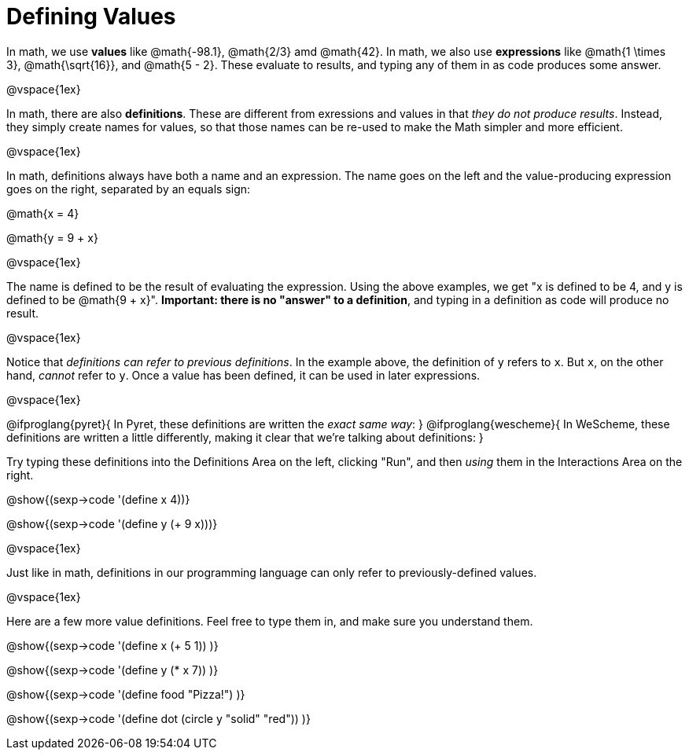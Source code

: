 = Defining Values

In math, we use *values* like @math{-98.1}, @math{2/3} amd @math{42}. In math, we also use *expressions* like @math{1 \times 3}, @math{\sqrt{16}}, and @math{5 - 2}. These evaluate to results, and typing any of them in as code produces some answer.

@vspace{1ex}

In math, there are also *definitions*. These are different from exressions and values in that __they do not produce results__. Instead, they simply create names for values, so that those names can be re-used to make the Math simpler and more efficient.

@vspace{1ex}

In math, definitions always have both a name and an expression. The name goes on the left and the value-producing expression goes on the right, separated by an equals sign:

@math{x = 4}

@math{y = 9 + x}

@vspace{1ex}

The name is defined to be the result of evaluating the expression. Using the above examples, we get "x is defined to be 4, and y is defined to be @math{9 + x}". **Important: there is no "answer" to a definition**, and typing in a definition as code will produce no result.

@vspace{1ex}

Notice that __definitions can refer to previous definitions__. In the example above, the definition of `y` refers to `x`. But `x`, on the other hand, _cannot_ refer to `y`. Once a value has been defined, it can be used in later expressions.

@vspace{1ex}

@ifproglang{pyret}{
In Pyret, these definitions are written the __exact same way__:
}
@ifproglang{wescheme}{
In WeScheme, these definitions are written a little differently, making it clear that we're talking about definitions:
}

Try typing these definitions into the Definitions Area on the left, clicking "Run", and then _using_ them in the Interactions Area on the right.

@show{(sexp->code '(define x 4))}

@show{(sexp->code '(define y (+ 9 x)))}

@vspace{1ex}

Just like in math, definitions in our programming language can only refer to previously-defined values.

@vspace{1ex}

Here are a few more value definitions. Feel free to type them in, and make sure you understand them.

@show{(sexp->code '(define x (+ 5 1)) )}

@show{(sexp->code '(define y (* x 7)) )}

@show{(sexp->code '(define food "Pizza!") )}

@show{(sexp->code '(define dot (circle y "solid" "red")) )}
